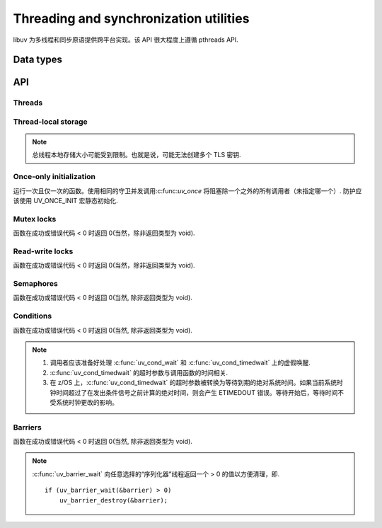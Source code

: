 
.. _threading:

Threading and synchronization utilities
=======================================

libuv 为多线程和同步原语提供跨平台实现。该 API 很大程度上遵循 pthreads API.


Data types
----------

.. c:type:: uv_thread_t

    Thread data type.

.. c:type:: void (*uv_thread_cb)(void* arg)

    调用以初始化线程执行的回调。 `arg` 与传递给 :c:func:`uv_thread_create` 的值相同.

.. c:type:: uv_key_t

    Thread-local key data type.

.. c:type:: uv_once_t

    Once-only initializer data type.

.. c:type:: uv_mutex_t

    Mutex data type.

.. c:type:: uv_rwlock_t

    Read-write lock data type.

.. c:type:: uv_sem_t

    Semaphore data type.

.. c:type:: uv_cond_t

    Condition data type.

.. c:type:: uv_barrier_t

    Barrier data type.


API
---

Threads
^^^^^^^

.. c:type:: uv_thread_options_t

    生成新线程的选项（传递给 :c:func:`uv_thread_create_ex`）.

    ::

        typedef struct uv_thread_options_s {
          enum {
            UV_THREAD_NO_FLAGS = 0x00,
            UV_THREAD_HAS_STACK_SIZE = 0x01
          } flags;
          size_t stack_size;
        } uv_thread_options_t;

    更多字段可能随时添加到此结构中，因此不应依赖其确切的布局和大小.

    .. versionadded:: 1.26.0

.. c:function:: int uv_thread_create(uv_thread_t* tid, uv_thread_cb entry, void* arg)

    .. versionchanged:: 1.4.1 returns a UV_E* error code on failure

.. c:function:: int uv_thread_create_ex(uv_thread_t* tid, const uv_thread_options_t* params, uv_thread_cb entry, void* arg)

    类似于 :c:func:`uv_thread_create`，但另外指定了创建新线程的选项。

    如果设置了 `UV_THREAD_HAS_STACK_SIZE`, `stack_size` 指定新线程的堆栈大小.
    `0` 表示应该使用默认值，即表现得好像没有设置标志.
    其他值将四舍五入到最近的页面边界.

    .. versionadded:: 1.26.0

.. c:function:: uv_thread_t uv_thread_self(void)
.. c:function:: int uv_thread_join(uv_thread_t *tid)
.. c:function:: int uv_thread_equal(const uv_thread_t* t1, const uv_thread_t* t2)

Thread-local storage
^^^^^^^^^^^^^^^^^^^^

.. note::
    总线程本地存储大小可能受到限制。也就是说，可能无法创建多个 TLS 密钥.

.. c:function:: int uv_key_create(uv_key_t* key)
.. c:function:: void uv_key_delete(uv_key_t* key)
.. c:function:: void* uv_key_get(uv_key_t* key)
.. c:function:: void uv_key_set(uv_key_t* key, void* value)

Once-only initialization
^^^^^^^^^^^^^^^^^^^^^^^^

运行一次且仅一次的函数。使用相同的守卫并发调用:c:func:`uv_once` 将阻塞除一个之外的所有调用者（未指定哪一个）.
防护应该使用 UV_ONCE_INIT 宏静态初始化.

.. c:function:: void uv_once(uv_once_t* guard, void (*callback)(void))

Mutex locks
^^^^^^^^^^^

函数在成功或错误代码 < 0 时返回 0(当然，除非返回类型为 void).

.. c:function:: int uv_mutex_init(uv_mutex_t* handle)
.. c:function:: int uv_mutex_init_recursive(uv_mutex_t* handle)
.. c:function:: void uv_mutex_destroy(uv_mutex_t* handle)
.. c:function:: void uv_mutex_lock(uv_mutex_t* handle)
.. c:function:: int uv_mutex_trylock(uv_mutex_t* handle)
.. c:function:: void uv_mutex_unlock(uv_mutex_t* handle)

Read-write locks
^^^^^^^^^^^^^^^^

函数在成功或错误代码 < 0 时返回 0(当然，除非返回类型为 void).

.. c:function:: int uv_rwlock_init(uv_rwlock_t* rwlock)
.. c:function:: void uv_rwlock_destroy(uv_rwlock_t* rwlock)
.. c:function:: void uv_rwlock_rdlock(uv_rwlock_t* rwlock)
.. c:function:: int uv_rwlock_tryrdlock(uv_rwlock_t* rwlock)
.. c:function:: void uv_rwlock_rdunlock(uv_rwlock_t* rwlock)
.. c:function:: void uv_rwlock_wrlock(uv_rwlock_t* rwlock)
.. c:function:: int uv_rwlock_trywrlock(uv_rwlock_t* rwlock)
.. c:function:: void uv_rwlock_wrunlock(uv_rwlock_t* rwlock)

Semaphores
^^^^^^^^^^

函数在成功或错误代码 < 0 时返回 0(当然, 除非返回类型为 void).

.. c:function:: int uv_sem_init(uv_sem_t* sem, unsigned int value)
.. c:function:: void uv_sem_destroy(uv_sem_t* sem)
.. c:function:: void uv_sem_post(uv_sem_t* sem)
.. c:function:: void uv_sem_wait(uv_sem_t* sem)
.. c:function:: int uv_sem_trywait(uv_sem_t* sem)

Conditions
^^^^^^^^^^

函数在成功或错误代码 < 0 时返回 0(当然, 除非返回类型为 void).

.. note::
    1. 调用者应该准备好处理 :c:func:`uv_cond_wait` 和 :c:func:`uv_cond_timedwait` 上的虚假唤醒.
    2. :c:func:`uv_cond_timedwait` 的超时参数与调用函数的时间相关.
    3. 在 z/OS 上，:c:func:`uv_cond_timedwait` 的超时参数被转换为等待到期的绝对系统时间。如果当前系统时钟时间超过了在发出条件信号之前计算的绝对时间，则会产生 ETIMEDOUT 错误。等待开始后，等待时间不受系统时钟更改的影响。

.. c:function:: int uv_cond_init(uv_cond_t* cond)
.. c:function:: void uv_cond_destroy(uv_cond_t* cond)
.. c:function:: void uv_cond_signal(uv_cond_t* cond)
.. c:function:: void uv_cond_broadcast(uv_cond_t* cond)
.. c:function:: void uv_cond_wait(uv_cond_t* cond, uv_mutex_t* mutex)
.. c:function:: int uv_cond_timedwait(uv_cond_t* cond, uv_mutex_t* mutex, uint64_t timeout)

Barriers
^^^^^^^^

函数在成功或错误代码 < 0 时返回 0(当然, 除非返回类型为 void).

.. note::
    :c:func:`uv_barrier_wait` 向任意选择的“序列化器”线程返回一个 > 0 的值以方便清理，即.

    ::

        if (uv_barrier_wait(&barrier) > 0)
            uv_barrier_destroy(&barrier);

.. c:function:: int uv_barrier_init(uv_barrier_t* barrier, unsigned int count)
.. c:function:: void uv_barrier_destroy(uv_barrier_t* barrier)
.. c:function:: int uv_barrier_wait(uv_barrier_t* barrier)

